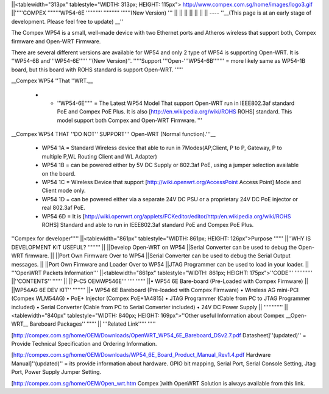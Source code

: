 ||<tablewidth="313px" tablestyle="WIDTH: 313px; HEIGHT: 115px"> http://www.compex.com.sg/home/images/logo3.gif ||'''''COMPEX ''''''''WP54-6E '''''''''' '''''''''' ''''''(New Version) ''' ||
|| || ||
|| || ||
----
''__(This page is at an early stage of development. Please feel free to update) __''

The Compex WP54 is a small, well-made device with two Ethernet ports and Atheros wireless that support both, Compex firmware and Open-WRT Firmware.

There are several different versions are available for WP54 and only 2 type of WP54 is supporting Open-WRT. It is ''WP54-6B and'''WP54-6E''''' ''(New Version)''. '''''Support '''Open-'''WP54-6B''''''' = more likely same as WP54-1B board, but this board with ROHS standard is support Open-WRT. '''''

__Compex WP54 ''That ''WRT.__

 *  * ''WP54-6E''''' = The Latest WP54 Model That support Open-WRT run in IEEE802.3af standard PoE and Compex PoE Plus. It is also [http://en.wikipedia.org/wiki/ROHS ROHS] standard. This model support both Compex and Open-WRT Firmware. '''
__Compex WP54 THAT ''DO NOT'' SUPPORT''' Open-WRT (Normal function).'''__

 * WP54 1A = Standard Wireless device that able to run in 7Modes(AP,Client, P to P, Gateway, P to multiple P,WL Routing Client and WL Adapter)
 * WP54 1B = can be powered either by 5V DC Supply or 802.3af PoE, using a jumper selection available on the board.
 * WP54 1C = Wireless Device that support [http://wiki.openwrt.org/AccessPoint Access Point] Mode and Client mode only.
 * WP54 1D = can be powered either via a separate 24V DC PSU or a proprietary 24V DC PoE injector or real 802.3af PoE.
 * WP54 6D = It is [http://wiki.openwrt.org/applets/FCKeditor/editor/http:/en.wikipedia.org/wiki/ROHS ROHS] Standard and able to run in IEEE802.3af standard PoE and Compex PoE Plus.
''Compex for developer'''''
||<tablewidth="861px" tablestyle="WIDTH: 861px; HEIGHT: 126px">Purpose '''''' ||''WHY IS DEVELOPMENT KIT USEFUL? '''''''' ||
||Develop Open-WRT on WP54 ||Serial Converter can be used to debug the Open-WRT firmware. ||
||Port Own Firmware Over to WP54 ||Serial Converter can be used to debug the Serial Output messages. ||
||Port Own Firmware and Loader Over to WP54 ||JTAG Programmer can be used to load in your loader. ||
'''OpenWRT Packets Information'''
||<tablewidth="861px" tablestyle="WIDTH: 861px; HEIGHT: 175px">''CODE''' ''''''''''' ||''CONTENTS'' '''''' ||
||'P-C5 OEMWP546E''' '''' '''''' ||• WP54 6E Bare-board (Pre-Loaded with Compex Firmware) ||
||WP54AG 6E DEV KIT'' '''''''' ||• WP54 6E Bareboard (Pre-loaded with Compex Firmware) • Wireless AG mini-PCI (Compex WLM54AG) • PoE+ Injector (Compex PoE+1A4815) • JTAG Programmer (Cable from PC to JTAG Programmer included) • Serial Converter (Cable from PC to Serial Converter included) • 24V DC Power Supply ||
''''''''''''
||<tablewidth="840px" tablestyle="WIDTH: 840px; HEIGHT: 169px">''Other useful Information about Compex __Open-WRT__ Bareboard Packages'' '''''' ||
'''Related Link''''' '''''



[http://compex.com.sg/home/OEM/Downloads/OpenWRT_WP54_6E_Bareboard_DSv2.7.pdf Datasheet]''(updated)'' = Provide Technical Specification and Ordering Information.

[http://compex.com.sg/home/OEM/Downloads/WP54_6E_Board_Product_Manual_Rev1.4.pdf Hardware Manual]''(updated)'' = its provide information about hardware. GPIO bit mapping, Serial Port, Serial Console Setting, Jtag Port, Power Supply Jumper Setting.

[http://compex.com.sg/home/OEM/Open_wrt.htm Compex ]with OpenWRT Solution is always available from this link.

